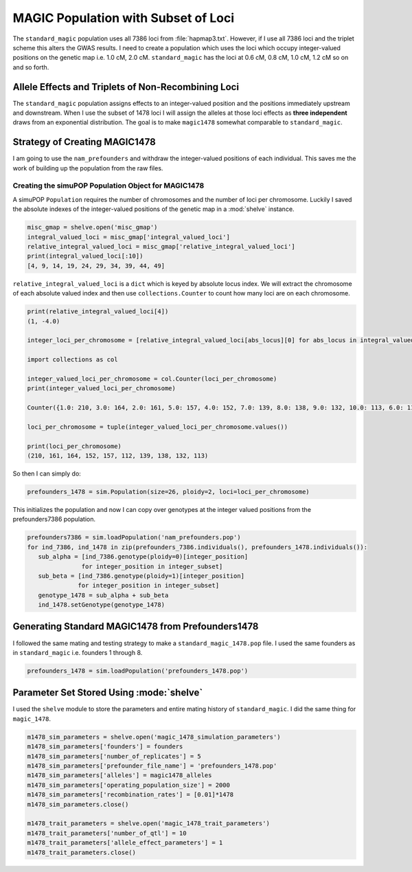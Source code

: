 ====================================
MAGIC Population with Subset of Loci
====================================

The ``standard_magic`` population uses all 7386 loci from :file:`hapmap3.txt`. However,
if I use all 7386 loci and the triplet scheme this alters the GWAS results. I need
to create a population which uses the loci which occupy integer-valued positions on the
genetic map i.e. 1.0 cM, 2.0 cM. ``standard_magic`` has the loci at 0.6 cM, 0.8 cM, 1.0 cM, 1.2 cM
so on and so forth.

Allele Effects and Triplets of Non-Recombining Loci
===================================================

The ``standard_magic`` population assigns effects to an integer-valued position
and the positions immediately upstream and downstream. When I use the subset of 1478 loci
I will assign the alleles at those loci effects as **three independent** draws from
an exponential distribution. The goal is to make ``magic1478`` somewhat comparable to ``standard_magic``.

Strategy of Creating MAGIC1478
==============================

I am going to use the ``nam_prefounders`` and withdraw the integer-valued positions of each individual.
This saves me the work of building up the population from the raw files.


Creating the simuPOP Population Object for MAGIC1478
----------------------------------------------------

A simuPOP ``Population`` requires the number of chromosomes and the number of loci per chromosome.
Luckily I saved the absolute indexes of the integer-valued positions of the genetic map in a
:mod:`shelve` instance.

.. code-block:: python

   misc_gmap = shelve.open('misc_gmap')
   integral_valued_loci = misc_gmap['integral_valued_loci']
   relative_integral_valued_loci = misc_gmap['relative_integral_valued_loci']
   print(integral_valued_loci[:10])
   [4, 9, 14, 19, 24, 29, 34, 39, 44, 49]

``relative_integral_valued_loci`` is a ``dict`` which is keyed by absolute locus index. We will extract the chromosome
of each absolute valued index and then use ``collections.Counter`` to count how many loci are on each chromosome.

.. code-block:: python


   print(relative_integral_valued_loci[4])
   (1, -4.0)

   integer_loci_per_chromosome = [relative_integral_valued_loci[abs_locus][0] for abs_locus in integral_valued_loci]

   import collections as col

   integer_valued_loci_per_chromosome = col.Counter(loci_per_chromosome)
   print(integer_valued_loci_per_chromosome)

   Counter({1.0: 210, 3.0: 164, 2.0: 161, 5.0: 157, 4.0: 152, 7.0: 139, 8.0: 138, 9.0: 132, 10.0: 113, 6.0: 112})

   loci_per_chromosome = tuple(integer_valued_loci_per_chromosome.values())

   print(loci_per_chromosome)
   (210, 161, 164, 152, 157, 112, 139, 138, 132, 113)

So then I can simply do:

.. code-block:: python

   prefounders_1478 = sim.Population(size=26, ploidy=2, loci=loci_per_chromosome)

This initializes the population and now I can copy over genotypes at the integer valued positions from
the prefounders7386 population.

.. code-block:: python

   prefounders7386 = sim.loadPopulation('nam_prefounders.pop')
   for ind_7386, ind_1478 in zip(prefounders_7386.individuals(), prefounders_1478.individuals()):
      sub_alpha = [ind_7386.genotype(ploidy=0)[integer_position]
                  for integer_position in integer_subset]
      sub_beta = [ind_7386.genotype(ploidy=1)[integer_position]
                 for integer_position in integer_subset]
      genotype_1478 = sub_alpha + sub_beta
      ind_1478.setGenotype(genotype_1478)

.. _making-prefounders-1478:

Generating Standard MAGIC1478 from Prefounders1478
==================================================

I followed the same mating and testing strategy to make a ``standard_magic_1478.pop`` file. I used
the same founders as in ``standard_magic`` i.e. founders 1 through 8.

.. code-block:: python

   prefounders_1478 = sim.loadPopulation('prefounders_1478.pop')



Parameter Set Stored Using :mode:`shelve`
=========================================

I used the ``shelve`` module to store the parameters and entire mating history of ``standard_magic``.
I did the same thing for ``magic_1478``.

.. code-block:: python

   m1478_sim_parameters = shelve.open('magic_1478_simulation_parameters')
   m1478_sim_parameters['founders'] = founders
   m1478_sim_parameters['number_of_replicates'] = 5
   m1478_sim_parameters['prefounder_file_name'] = 'prefounders_1478.pop'
   m1478_sim_parameters['alleles'] = magic1478_alleles
   m1478_sim_parameters['operating_population_size'] = 2000
   m1478_sim_parameters['recombination_rates'] = [0.01]*1478
   m1478_sim_parameters.close()

   m1478_trait_parameters = shelve.open('magic_1478_trait_parameters')
   m1478_trait_parameters['number_of_qtl'] = 10
   m1478_trait_parameters['allele_effect_parameters'] = 1
   m1478_trait_parameters.close()
